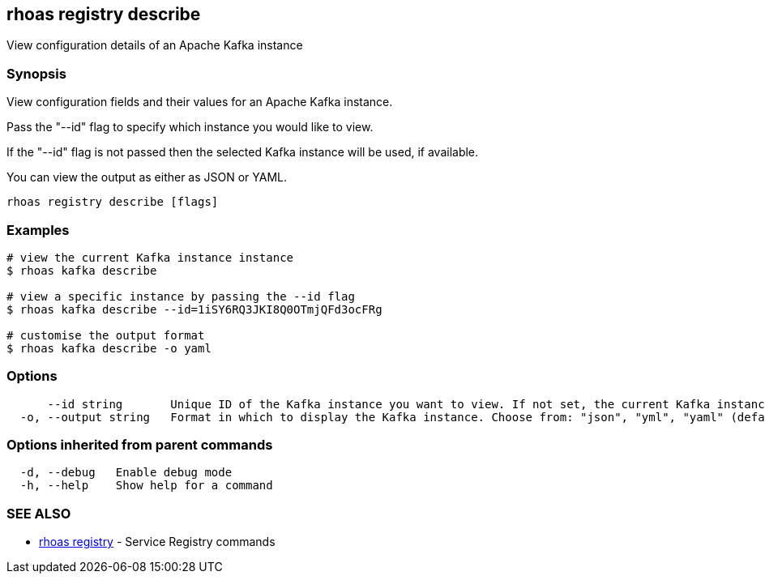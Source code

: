 == rhoas registry describe

ifdef::env-github,env-browser[:relfilesuffix: .adoc]

View configuration details of an Apache Kafka instance

=== Synopsis

View configuration fields and their values for an Apache Kafka instance.

Pass the "--id" flag to specify which instance you would like to view.

If the "--id" flag is not passed then the selected Kafka instance will be used, if available.

You can view the output as either as JSON or YAML.


....
rhoas registry describe [flags]
....

=== Examples

....
# view the current Kafka instance instance
$ rhoas kafka describe

# view a specific instance by passing the --id flag
$ rhoas kafka describe --id=1iSY6RQ3JKI8Q0OTmjQFd3ocFRg

# customise the output format
$ rhoas kafka describe -o yaml

....

=== Options

....
      --id string       Unique ID of the Kafka instance you want to view. If not set, the current Kafka instance will be used.
  -o, --output string   Format in which to display the Kafka instance. Choose from: "json", "yml", "yaml" (default "json")
....

=== Options inherited from parent commands

....
  -d, --debug   Enable debug mode
  -h, --help    Show help for a command
....

=== SEE ALSO

* link:rhoas_registry{relfilesuffix}[rhoas registry]	 - Service Registry commands


